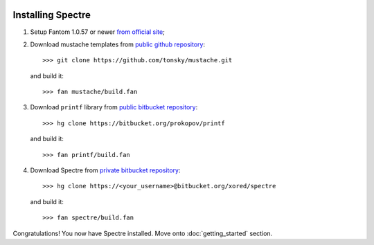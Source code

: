 .. image:: _images/installation.png
   :class: article_cover cover_installation

==================
Installing Spectre
==================

1. Setup Fantom 1.0.57 or newer `from official site <http://fantom.org/doc/docIntro/StartHere.html#quickStart>`_;
2. Download mustache templates from `public github repository <https://github.com/tonsky/mustache>`_::

     >>> git clone https://github.com/tonsky/mustache.git
   
   and build it::
   
     >>> fan mustache/build.fan

3. Download ``printf`` library from `public bitbucket repository <https://bitbucket.org/prokopov/printf>`_::

     >>> hg clone https://bitbucket.org/prokopov/printf

   and build it::

     >>> fan printf/build.fan

4. Download Spectre from `private bitbucket repository <https://bitbucket.org/xored/spectre/src>`_::

     >>> hg clone https://<your_username>@bitbucket.org/xored/spectre

   and build it::

     >>> fan spectre/build.fan
  
Congratulations! You now have Spectre installed. Move onto :doc:`getting_started` section.